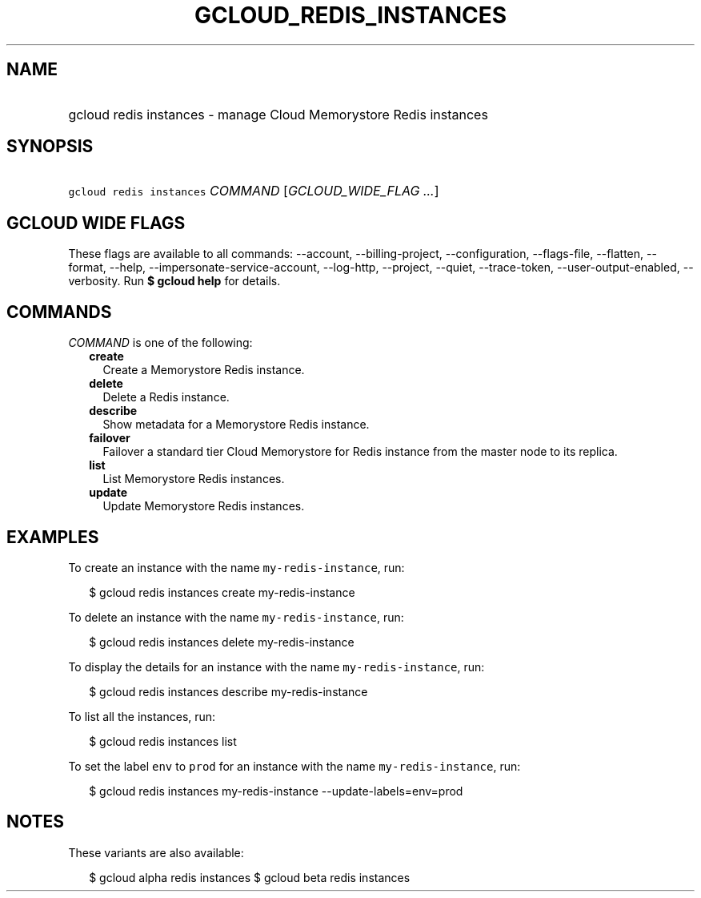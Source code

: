 
.TH "GCLOUD_REDIS_INSTANCES" 1



.SH "NAME"
.HP
gcloud redis instances \- manage Cloud Memorystore Redis instances



.SH "SYNOPSIS"
.HP
\f5gcloud redis instances\fR \fICOMMAND\fR [\fIGCLOUD_WIDE_FLAG\ ...\fR]



.SH "GCLOUD WIDE FLAGS"

These flags are available to all commands: \-\-account, \-\-billing\-project,
\-\-configuration, \-\-flags\-file, \-\-flatten, \-\-format, \-\-help,
\-\-impersonate\-service\-account, \-\-log\-http, \-\-project, \-\-quiet,
\-\-trace\-token, \-\-user\-output\-enabled, \-\-verbosity. Run \fB$ gcloud
help\fR for details.



.SH "COMMANDS"

\f5\fICOMMAND\fR\fR is one of the following:

.RS 2m
.TP 2m
\fBcreate\fR
Create a Memorystore Redis instance.

.TP 2m
\fBdelete\fR
Delete a Redis instance.

.TP 2m
\fBdescribe\fR
Show metadata for a Memorystore Redis instance.

.TP 2m
\fBfailover\fR
Failover a standard tier Cloud Memorystore for Redis instance from the master
node to its replica.

.TP 2m
\fBlist\fR
List Memorystore Redis instances.

.TP 2m
\fBupdate\fR
Update Memorystore Redis instances.


.RE
.sp

.SH "EXAMPLES"

To create an instance with the name \f5my\-redis\-instance\fR, run:

.RS 2m
$ gcloud redis instances create my\-redis\-instance
.RE

To delete an instance with the name \f5my\-redis\-instance\fR, run:

.RS 2m
$ gcloud redis instances delete my\-redis\-instance
.RE

To display the details for an instance with the name \f5my\-redis\-instance\fR,
run:

.RS 2m
$ gcloud redis instances describe my\-redis\-instance
.RE

To list all the instances, run:

.RS 2m
$ gcloud redis instances list
.RE

To set the label \f5env\fR to \f5prod\fR for an instance with the name
\f5my\-redis\-instance\fR, run:

.RS 2m
$ gcloud redis instances my\-redis\-instance \-\-update\-labels=env=prod
.RE



.SH "NOTES"

These variants are also available:

.RS 2m
$ gcloud alpha redis instances
$ gcloud beta redis instances
.RE


